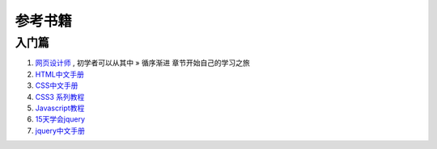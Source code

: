 参考书籍
==============================

入门篇
--------------------------------

#. `网页设计师 <https://bitbucket.org/zuroc/42qu-school/src/02ffbde7b7e4/book/%E7%BD%91%E9%A1%B5%E8%AE%BE%E8%AE%A1%E5%B8%88.chm>`_ , 初学者可以从其中 » 循序渐进 章节开始自己的学习之旅

#. `HTML中文手册 <https://bitbucket.org/zuroc/42qu-school/src/02ffbde7b7e4/book/html.chm>`_

#. `CSS中文手册 <https://bitbucket.org/zuroc/42qu-school/src/02ffbde7b7e4/book/css.chm>`_
    
#. `CSS3 系列教程 <http://www.blueidea.com/tech/web/2009/6460.asp>`_

#. `Javascript教程 <http://www.w3school.com.cn/js/index.asp>`_

#. `15天学会jquery <https://bitbucket.org/zuroc/42qu-school/src/02ffbde7b7e4/book/15%E5%A4%A9%E5%AD%A6%E4%BC%9Ajquery.pdf>`_

#. `jquery中文手册 <https://bitbucket.org/zuroc/42qu-school/src/02ffbde7b7e4/book/jquery.chm>`_



 

